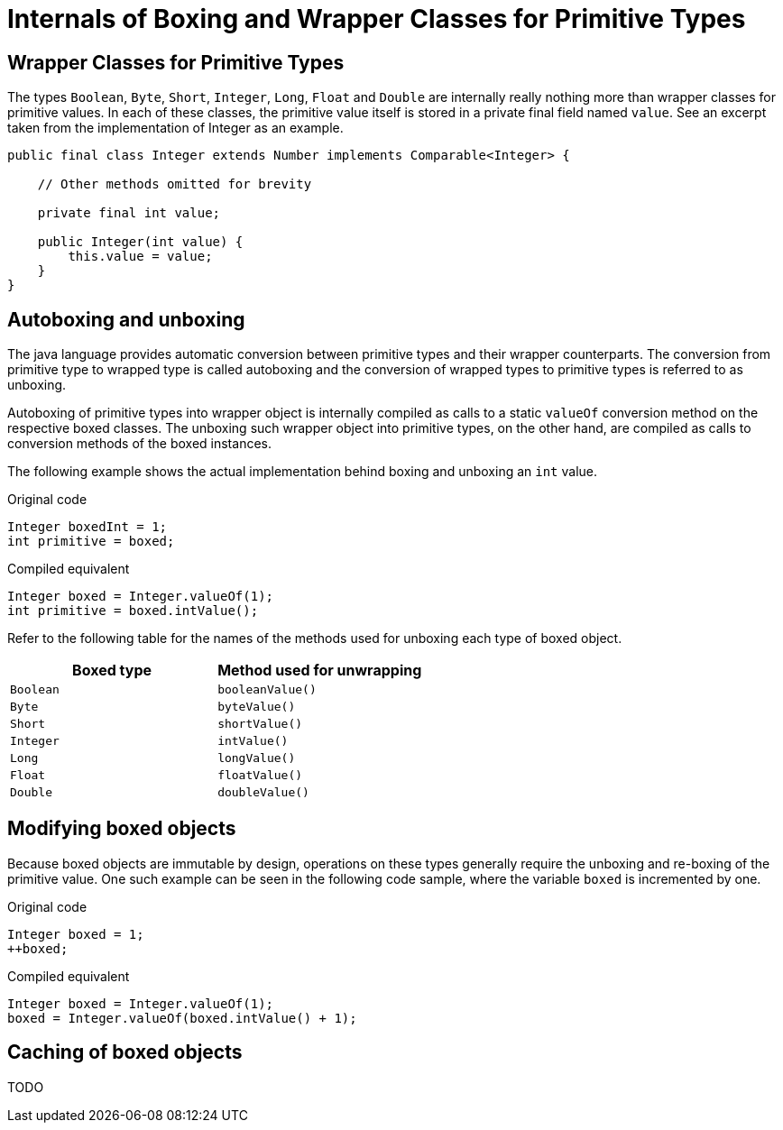 = Internals of Boxing and Wrapper Classes for Primitive Types

== Wrapper Classes for Primitive Types

The types `Boolean`, `Byte`, `Short`, `Integer`, `Long`, `Float` and `Double` are internally really nothing more than wrapper classes for primitive values. In each of these classes, the primitive value itself is stored in a private final field named `value`. See an excerpt taken from the implementation of Integer as an example.

[source,java]
----
public final class Integer extends Number implements Comparable<Integer> {

    // Other methods omitted for brevity

    private final int value;

    public Integer(int value) {
        this.value = value;
    }
}
----

== Autoboxing and unboxing

The java language provides automatic conversion between primitive types and their wrapper counterparts. The conversion from primitive type to wrapped type is called autoboxing and the conversion of wrapped types to primitive types is referred to as unboxing.

Autoboxing of primitive types into wrapper object is internally compiled as calls to a static `valueOf` conversion method on the respective boxed classes. The unboxing such wrapper object into primitive types, on the other hand, are compiled as calls to conversion methods of the boxed instances.

The following example shows the actual implementation behind boxing and unboxing an `int` value.

[source,java]
.Original code
----
Integer boxedInt = 1;
int primitive = boxed;
----

[source,java]
.Compiled equivalent
----
Integer boxed = Integer.valueOf(1);
int primitive = boxed.intValue();
----

Refer to the following table for the names of the methods used for unboxing each type of boxed object.

|===
|Boxed type|Method used for unwrapping

|`Boolean` |`booleanValue()`
|`Byte`    |`byteValue()`
|`Short`   |`shortValue()`
|`Integer` |`intValue()`
|`Long`    |`longValue()`
|`Float`   |`floatValue()`
|`Double`  |`doubleValue()`
|===

== Modifying boxed objects

Because boxed objects are immutable by design, operations on these types generally require the unboxing and re-boxing of the primitive value. One such example can be seen in the following code sample, where the variable `boxed` is incremented by one.

[source,java]
.Original code
----
Integer boxed = 1;
++boxed;
----

[source,java]
.Compiled equivalent
----
Integer boxed = Integer.valueOf(1);
boxed = Integer.valueOf(boxed.intValue() + 1);
----

== Caching of boxed objects

TODO

// JLS 5.1.7: Range [-128, 127] must be interned
